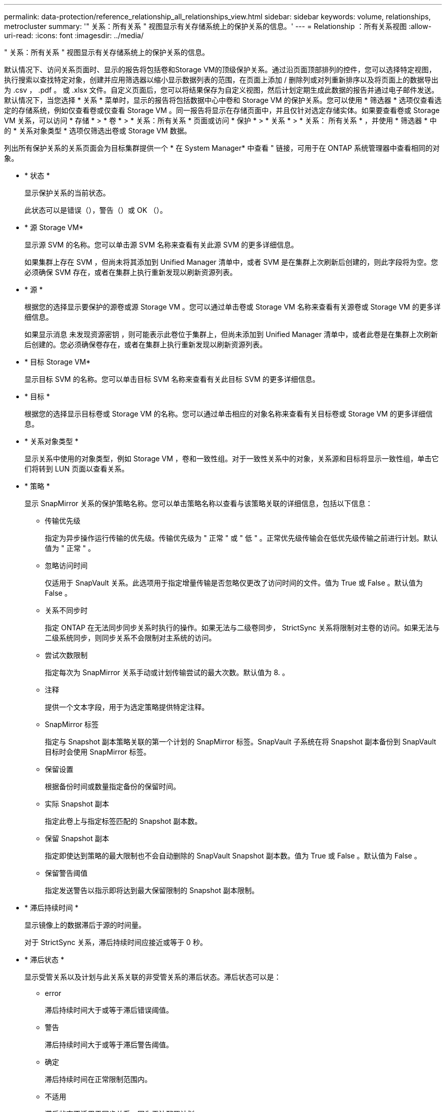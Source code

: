 ---
permalink: data-protection/reference_relationship_all_relationships_view.html 
sidebar: sidebar 
keywords: volume, relationships, metrocluster 
summary: '" 关系：所有关系 " 视图显示有关存储系统上的保护关系的信息。' 
---
= Relationship ：所有关系视图
:allow-uri-read: 
:icons: font
:imagesdir: ../media/


[role="lead"]
" 关系：所有关系 " 视图显示有关存储系统上的保护关系的信息。

默认情况下、访问关系页面时、显示的报告将包括卷和Storage VM的顶级保护关系。通过沿页面顶部排列的控件，您可以选择特定视图，执行搜索以查找特定对象，创建并应用筛选器以缩小显示数据列表的范围，在页面上添加 / 删除列或对列重新排序以及将页面上的数据导出为 .csv ， .pdf 。 或 .xlsx 文件。自定义页面后，您可以将结果保存为自定义视图，然后计划定期生成此数据的报告并通过电子邮件发送。默认情况下，当您选择 * 关系 * 菜单时，显示的报告将包括数据中心中卷和 Storage VM 的保护关系。您可以使用 * 筛选器 * 选项仅查看选定的存储系统，例如仅查看卷或仅查看 Storage VM 。同一报告将显示在存储页面中，并且仅针对选定存储实体。如果要查看卷或 Storage VM 关系，可以访问 * 存储 * > * 卷 * > * 关系：所有关系 * 页面或访问 * 保护 * > * 关系 * > * 关系： 所有关系 * ，并使用 * 筛选器 * 中的 * 关系对象类型 * 选项仅筛选出卷或 Storage VM 数据。

列出所有保护关系的关系页面会为目标集群提供一个 * 在 System Manager* 中查看 " 链接，可用于在 ONTAP 系统管理器中查看相同的对象。

* * 状态 *
+
显示保护关系的当前状态。

+
此状态可以是错误（image:../media/sev_error_um60.png[""]），警告（image:../media/sev_warning_um60.png[""]）或 OK （image:../media/sev_normal_um60.png[""]）。

* * 源 Storage VM*
+
显示源 SVM 的名称。您可以单击源 SVM 名称来查看有关此源 SVM 的更多详细信息。

+
如果集群上存在 SVM ，但尚未将其添加到 Unified Manager 清单中，或者 SVM 是在集群上次刷新后创建的，则此字段将为空。您必须确保 SVM 存在，或者在集群上执行重新发现以刷新资源列表。

* * 源 *
+
根据您的选择显示要保护的源卷或源 Storage VM 。您可以通过单击卷或 Storage VM 名称来查看有关源卷或 Storage VM 的更多详细信息。

+
如果显示消息 `未发现资源密钥` ，则可能表示此卷位于集群上，但尚未添加到 Unified Manager 清单中，或者此卷是在集群上次刷新后创建的。您必须确保卷存在，或者在集群上执行重新发现以刷新资源列表。

* * 目标 Storage VM*
+
显示目标 SVM 的名称。您可以单击目标 SVM 名称来查看有关此目标 SVM 的更多详细信息。

* * 目标 *
+
根据您的选择显示目标卷或 Storage VM 的名称。您可以通过单击相应的对象名称来查看有关目标卷或 Storage VM 的更多详细信息。

* * 关系对象类型 *
+
显示关系中使用的对象类型，例如 Storage VM ，卷和一致性组。对于一致性关系中的对象，关系源和目标将显示一致性组，单击它们将转到 LUN 页面以查看关系。

* * 策略 *
+
显示 SnapMirror 关系的保护策略名称。您可以单击策略名称以查看与该策略关联的详细信息，包括以下信息：

+
** 传输优先级
+
指定为异步操作运行传输的优先级。传输优先级为 " 正常 " 或 " 低 " 。正常优先级传输会在低优先级传输之前进行计划。默认值为 " 正常 " 。

** 忽略访问时间
+
仅适用于 SnapVault 关系。此选项用于指定增量传输是否忽略仅更改了访问时间的文件。值为 True 或 False 。默认值为 False 。

** 关系不同步时
+
指定 ONTAP 在无法同步同步关系时执行的操作。如果无法与二级卷同步， StrictSync 关系将限制对主卷的访问。如果无法与二级系统同步，则同步关系不会限制对主系统的访问。

** 尝试次数限制
+
指定每次为 SnapMirror 关系手动或计划传输尝试的最大次数。默认值为 8. 。

** 注释
+
提供一个文本字段，用于为选定策略提供特定注释。

** SnapMirror 标签
+
指定与 Snapshot 副本策略关联的第一个计划的 SnapMirror 标签。SnapVault 子系统在将 Snapshot 副本备份到 SnapVault 目标时会使用 SnapMirror 标签。

** 保留设置
+
根据备份时间或数量指定备份的保留时间。

** 实际 Snapshot 副本
+
指定此卷上与指定标签匹配的 Snapshot 副本数。

** 保留 Snapshot 副本
+
指定即使达到策略的最大限制也不会自动删除的 SnapVault Snapshot 副本数。值为 True 或 False 。默认值为 False 。

** 保留警告阈值
+
指定发送警告以指示即将达到最大保留限制的 Snapshot 副本限制。



* * 滞后持续时间 *
+
显示镜像上的数据滞后于源的时间量。

+
对于 StrictSync 关系，滞后持续时间应接近或等于 0 秒。

* * 滞后状态 *
+
显示受管关系以及计划与此关系关联的非受管关系的滞后状态。滞后状态可以是：

+
** error
+
滞后持续时间大于或等于滞后错误阈值。

** 警告
+
滞后持续时间大于或等于滞后警告阈值。

** 确定
+
滞后持续时间在正常限制范围内。

** 不适用
+
滞后状态不适用于同步关系，因为无法配置计划。



* * 上次成功更新 *
+
显示上次成功执行 SnapMirror 或 SnapVault 操作的时间。

+
上次成功更新不适用于同步关系。

* * 成分关系 *
+
显示选定对象中是否存在任何卷。

* * 关系类型 *
+
显示用于复制卷的关系类型。关系类型包括：

+
** 异步镜像
** 异步存储
** 异步镜像存储
** StrictSync
** 同步


* * 传输状态 *
+
显示保护关系的传输状态。传输状态可以是以下状态之一：

+
** 正在中止
+
SnapMirror 传输已启用；但是，正在执行传输中止操作，此操作可能包括删除检查点。

** 正在检查
+
目标卷正在进行诊断检查，并且没有正在进行的传输。

** 正在完成
+
SnapMirror 传输已启用。卷当前处于增量 SnapVault 传输的传输后阶段。

** 空闲
+
已启用传输，并且未进行任何传输。

** 同步
+
同步关系中的两个卷中的数据会同步。

** 不同步
+
目标卷中的数据不会与源卷同步。

** 正在准备
+
SnapMirror 传输已启用。卷当前处于增量 SnapVault 传输的传输前阶段。

** 已排队
+
SnapMirror 传输已启用。没有正在进行的传输。

** 已暂停
+
SnapMirror 传输已禁用。没有正在进行的传输。

** 正在暂停
+
正在进行 SnapMirror 传输。已禁用其他传输。

** 正在传输
+
SnapMirror 传输已启用，正在进行传输。

** 正在过渡
+
从源卷到目标卷的异步数据传输已完成，并且已开始过渡到同步操作。

** 正在等待
+
SnapMirror 传输已启动，但某些关联任务正在等待排队。



* * 上次传输持续时间 *
+
显示上次数据传输完成所用的时间。

+
传输持续时间不适用于 StrictSync 关系，因为传输应同时进行。

* * 上次传输大小 *
+
显示上次数据传输的大小（以字节为单位）。

+
传输大小不适用于 StrictSync 关系。

* *调解器*
+
显示调解器状态。

+
** 不适用
+
集群不支持SnapMirror活动同步。

** 未配置
+
如果未配置此集群、或者配置了此集群、但仅添加目标集群、而源集群不会添加到Unified Manager中。

** 调解器IP地址
+
如果已配置、则源集群和目标集群都会添加到Unified Manager中。



* * 状态 *
+
显示 SnapMirror 或 SnapVault 关系的状态。此状态可以是 Uninitialized ， SnapMirrored 或 Broken-off 。如果选择了源卷，则关系状态不适用，也不会显示。

* * 关系运行状况 *
+
显示集群的关系运行状况。

* * 运行不正常的原因 *
+
关系处于不正常状态的原因。

* * 传输优先级 *
+
显示传输运行的优先级。传输优先级为 " 正常 " 或 " 低 " 。正常优先级传输会在低优先级传输之前进行计划。

+
传输优先级不适用于同步关系，因为所有传输都使用相同的优先级进行处理。

* * 计划 *
+
显示分配给关系的保护计划的名称。

+
此计划不适用于同步关系。

* * 版本灵活复制 *
+
显示是，是和备份选项或无。

* * 源集群 *
+
显示 SnapMirror 关系中源集群的 FQDN ，短名称或 IP 地址。

* * 源集群 FQDN*
+
显示 SnapMirror 关系的源集群的名称。

* * 源节点 *
+
显示卷的 SnapMirror 关系的源节点名称链接的名称，并在对象为 Storage VM 或一致性组时显示 SnapMirror 关系节点计数链接。



在自定义视图中、单击节点名称链接时、您可以查看和扩展对这些一致性组中的卷属于SnapMirror活动同步关系的存储对象的保护。

单击节点计数链接时，将转到节点页面，其中包含与此关系关联的相应节点。如果节点数为 0 ，则不会显示任何值，因为没有与此关系关联的节点。

* * 目标节点 *
+
显示卷的 SnapMirror 关系的目标节点名称链接的名称，并在对象为 Storage VM 或一致性组时显示 SnapMirror 关系节点计数链接。

+
单击节点计数链接时，将转到节点页面，其中包含与此关系关联的相应节点。如果节点数为 0 ，则不会显示任何值，因为没有与此关系关联的节点。

* * 目标集群 *
+
显示 SnapMirror 关系的目标集群的名称。

* * 目标集群 FQDN*
+
显示 SnapMirror 关系中目标集群的 FQDN ，短名称或 IP 地址。

* * 受 * 保护
+
显示不同的关系。在此列中，您可以查看集群和 Storage Virtual Machine 顺序的卷和一致性组关系，包括：

+
** SnapMirror
** Storage VM 灾难恢复
** SnapMirror ， Storage VM DR
** 一致性组
** SnapMirror ，一致性组。




* 相关信息 *

* 有关*关系：MetroCluster 视图的信息、请参见 link:../storage-mgmt/task_monitor_metrocluster_configurations.html["监控 MetroCluster 配置"]。
* 有关*关系：过去1个月传输状态*视图的信息、请参见 link:../data-protection/reference_relationship_last_1_month_transfer_status_view.html["Relationship ： Last 1 Month Transfer Status 视图"]。
* 有关*关系：所有关系*视图的信息、请参见 link:../data-protection/reference_relationship_last_1_month_transfer_rate_view.html["Relationship ： Last 1 Month Transfer Rate 视图"]。

